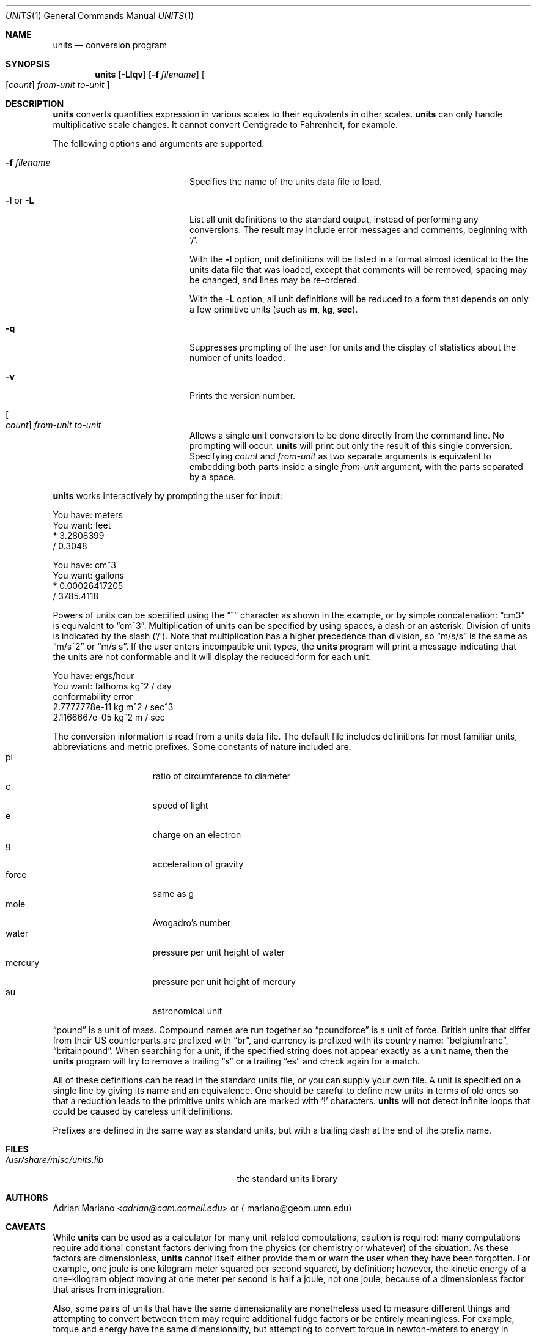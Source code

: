 .\"	$NetBSD: units.1,v 1.22 2014/03/18 18:20:45 riastradh Exp $
.Dd January 6, 2013
.Dt UNITS 1
.Os
.Sh NAME
.Nm units
.Nd conversion program
.Sh SYNOPSIS
.Nm
.Op Fl Llqv
.Op Fl f Ar filename
.Oo
.Op Ar count
.Ar from-unit to-unit
.Oc
.Sh DESCRIPTION
.Nm
converts quantities expression in various scales to
their equivalents in other scales.
.Nm
can only handle multiplicative scale changes.
It cannot convert Centigrade to Fahrenheit, for example.
.Pp
The following options and arguments are supported:
.Bl -tag -width "-fXfilenameX" -offset indent
.It Fl f Ar filename
Specifies the name of the units data file to load.
.It Fl l No or Fl L
List all unit definitions to the standard output,
instead of performing any conversions.
The result may include error messages and comments, beginning with
.Ql \&/ .
.Pp
With the
.Fl l
option, unit definitions will be listed in a format
almost identical to the the units data file that was loaded,
except that comments will be removed, spacing may be changed,
and lines may be re-ordered.
.Pp
With the
.Fl L
option, all unit definitions will be reduced to a form that
depends on only a few primitive units (such as
.Sy m , kg , sec ) .
.It Fl q
Suppresses prompting of the user for units and the display of statistics
about the number of units loaded.
.It Fl v
Prints the version number.
.It Oo Ar count Oc Ar from-unit Ar to-unit
Allows a single unit conversion to be done directly from the command
line.
No prompting will occur.
.Nm
will print out only the result of this single conversion.
Specifying
.Ar count
and
.Ar from-unit
as two separate arguments is equivalent to embedding both parts
inside a single
.Ar from-unit
argument, with the parts separated by a space.
.El
.Pp
.Nm
works interactively by prompting the user for input:
.Bd -literal
    You have: meters
    You want: feet
            * 3.2808399
            / 0.3048

    You have: cm^3
    You want: gallons
            * 0.00026417205
            / 3785.4118
.Ed
.Pp
Powers of units can be specified using the
.Dq \&^
character as shown in the example, or by simple concatenation:
.Dq cm3
is equivalent to
.Dq cm^3 .
Multiplication of units can be specified by using spaces, a dash or
an asterisk.
Division of units is indicated by the slash
.Pq Sq \&/ .
Note that multiplication has a higher precedence than division,
so
.Dq m/s/s
is the same as
.Dq m/s^2
or
.Dq "m/s s" .
If the user enters incompatible unit types, the
.Nm
program will print a message indicating that the units are not
conformable and it will display the reduced form for each unit:
.Bd -literal
    You have: ergs/hour
    You want: fathoms kg^2 / day
    conformability error
            2.7777778e-11 kg m^2 / sec^3
            2.1166667e-05 kg^2 m / sec
.Ed
.Pp
The conversion information is read from a units data file.
The default
file includes definitions for most familiar units, abbreviations and
metric prefixes.
Some constants of nature included are:
.Bl -tag -width mercury -compact -offset indent
.It pi
ratio of circumference to diameter
.It c
speed of light
.It e
charge on an electron
.It g
acceleration of gravity
.It force
same as g
.It mole
Avogadro's number
.It water
pressure per unit height of water
.It mercury
pressure per unit height of mercury
.It au
astronomical unit
.El
.Pp
.Dq pound
is a unit of mass.
Compound names are run together
so
.Dq poundforce
is a unit of force.
British units that differ from their
US counterparts are prefixed with
.Dq br ,
and currency is prefixed with
its country name:
.Dq belgiumfranc ,
.Dq britainpound .
When searching for
a unit, if the specified string does not appear exactly as a unit
name, then the
.Nm
program will try to remove a trailing
.Dq s
or a trailing
.Dq es
and check again for a match.
.Pp
All of these definitions can be read in the standard units file, or you
can supply your own file.
A unit is specified on a single line by
giving its name and an equivalence.
One should be careful to define
new units in terms of old ones so that a reduction leads to the
primitive units which are marked with
.Sq \&!
characters.
.Nm
will not detect infinite loops that could be caused
by careless unit definitions.
.Pp
Prefixes are defined in the same way as standard units, but with
a trailing dash at the end of the prefix name.
.Sh FILES
.Bl -tag -width /usr/share/misc/units.lib -compact
.It Pa /usr/share/misc/units.lib
the standard units library
.El
.Sh AUTHORS
.An Adrian Mariano Aq Mt adrian@cam.cornell.edu
or
.Aq mariano@geom.umn.edu
.Sh CAVEATS
While
.Nm
can be used as a calculator for many unit-related computations,
caution is required: many computations require additional constant
factors deriving from the physics (or chemistry or whatever) of the
situation.
As these factors are dimensionless,
.Nm
cannot itself either provide them or warn the user when they have been
forgotten.
For example, one joule is one kilogram meter squared per second
squared, by definition; however, the kinetic energy of a one-kilogram
object moving at one meter per second is half a joule, not one joule,
because of a dimensionless factor that arises from integration.
.Pp
Also, some pairs of units that have the same dimensionality are
nonetheless used to measure different things and attempting to convert
between them may require additional fudge factors or be entirely
meaningless.
For example, torque and energy have the same dimensionality, but
attempting to convert torque in newton-meters to energy in joules is
nonsensical.
There is no practical way for
.Nm
to warn about these issues either.
.Sh BUGS
The effect of including a
.Sq \&/
in a prefix is surprising.
.Pp
Exponents entered by the user can be only one digit.
You can work around this by multiplying several terms.
.Pp
The user must use
.Sq \&|
to indicate division of numbers and
.Sq \&/
to indicate division of symbols.
This distinction should not be necessary.
.Pp
The program contains various arbitrary limits on the length
of the units converted and on the length of the data file.
.Pp
The program should use a hash table to store units so that
it doesn't take so long to load the units list and check
for duplication.
